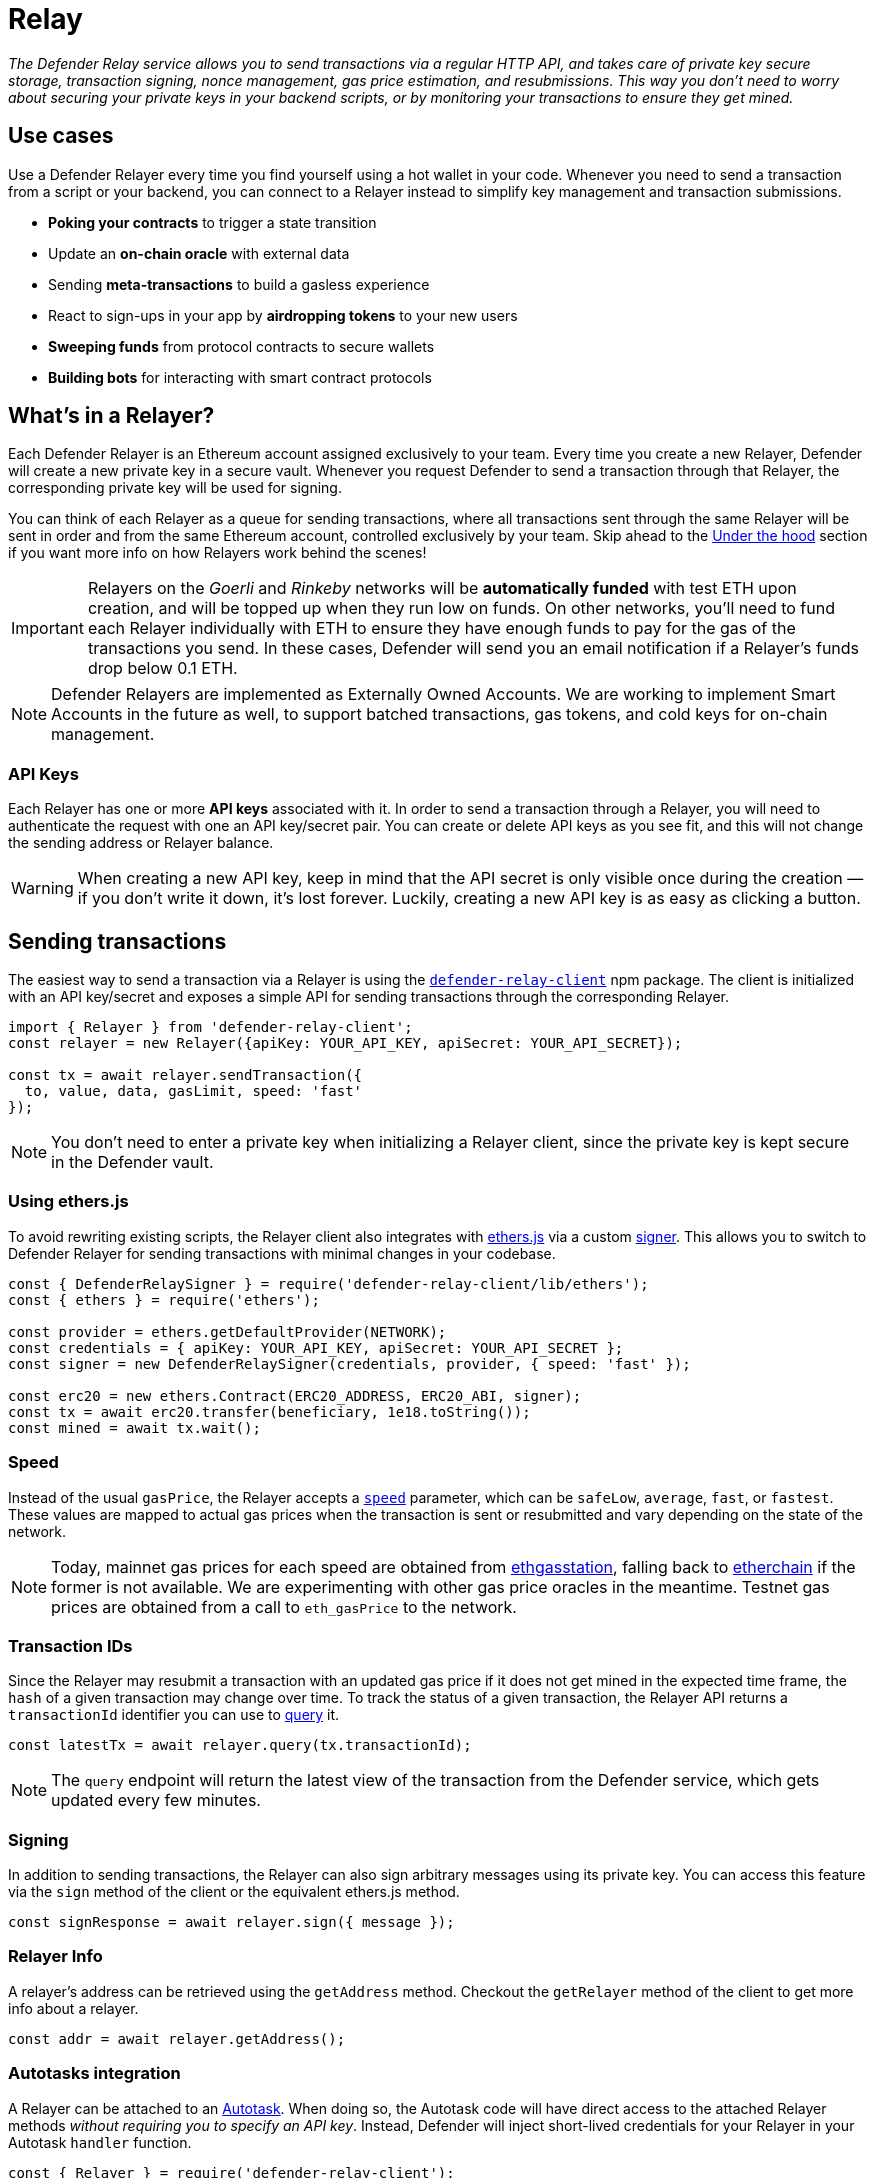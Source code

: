 [[relay]]
= Relay

_The Defender Relay service allows you to send transactions via a regular HTTP API, and takes care of private key secure storage, transaction signing, nonce management, gas price estimation, and resubmissions. This way you don't need to worry about securing your private keys in your backend scripts, or by monitoring your transactions to ensure they get mined._

[[use-cases]]
== Use cases

Use a Defender Relayer every time you find yourself using a hot wallet in your code. Whenever you need to send a transaction from a script or your backend, you can connect to a Relayer instead to simplify key management and transaction submissions.

* *Poking your contracts* to trigger a state transition
* Update an *on-chain oracle* with external data
* Sending *meta-transactions* to build a gasless experience
* React to sign-ups in your app by *airdropping tokens* to your new users
* *Sweeping funds* from protocol contracts to secure wallets
* *Building bots* for interacting with smart contract protocols

[[whats-in-a-relayer]]
== What's in a Relayer?

Each Defender Relayer is an Ethereum account assigned exclusively to your team. Every time you create a new Relayer, Defender will create a new private key in a secure vault. Whenever you request Defender to send a transaction through that Relayer, the corresponding private key will be used for signing.

You can think of each Relayer as a queue for sending transactions, where all transactions sent through the same Relayer will be sent in order and from the same Ethereum account, controlled exclusively by your team. Skip ahead to the <<under-the-hood,Under the hood>> section if you want more info on how Relayers work behind the scenes!

IMPORTANT: Relayers on the _Goerli_ and _Rinkeby_ networks will be **automatically funded** with test ETH upon creation, and will be topped up when they run low on funds. On other networks, you'll need to fund each Relayer individually with ETH to ensure they have enough funds to pay for the gas of the transactions you send. In these cases, Defender will send you an email notification if a Relayer's funds drop below 0.1 ETH.

NOTE: Defender Relayers are implemented as Externally Owned Accounts. We are working to implement Smart Accounts in the future as well, to support batched transactions, gas tokens, and cold keys for on-chain management.

[[api-keys]]
=== API Keys

Each Relayer has one or more *API keys* associated with it. In order to send a transaction through a Relayer, you will need to authenticate the request with one an API key/secret pair. You can create or delete API keys as you see fit, and this will not change the sending address or Relayer balance.

WARNING: When creating a new API key, keep in mind that the API secret is only visible once during the creation — if you don't write it down, it's lost forever. Luckily, creating a new API key is as easy as clicking a button.

[[sending-transactions]]
== Sending transactions

The easiest way to send a transaction via a Relayer is using the https://www.npmjs.com/package/defender-relay-client[`defender-relay-client`] npm package. The client is initialized with an API key/secret and exposes a simple API for sending transactions through the corresponding Relayer.

[source,jsx]
----
import { Relayer } from 'defender-relay-client';
const relayer = new Relayer({apiKey: YOUR_API_KEY, apiSecret: YOUR_API_SECRET});

const tx = await relayer.sendTransaction({
  to, value, data, gasLimit, speed: 'fast'
});
----

NOTE: You don't need to enter a private key when initializing a Relayer client, since the private key is kept secure in the Defender vault.

[[using-ethers.js]]
=== Using ethers.js

To avoid rewriting existing scripts, the Relayer client also integrates with https://docs.ethers.io/v5/[ethers.js] via a custom https://docs.ethers.io/v5/api/signer/[signer]. This allows you to switch to Defender Relayer for sending transactions with minimal changes in your codebase.

[source,jsx]
----
const { DefenderRelaySigner } = require('defender-relay-client/lib/ethers');
const { ethers } = require('ethers');
 
const provider = ethers.getDefaultProvider(NETWORK);
const credentials = { apiKey: YOUR_API_KEY, apiSecret: YOUR_API_SECRET };
const signer = new DefenderRelaySigner(credentials, provider, { speed: 'fast' });

const erc20 = new ethers.Contract(ERC20_ADDRESS, ERC20_ABI, signer);
const tx = await erc20.transfer(beneficiary, 1e18.toString());
const mined = await tx.wait();
----

[[speed]]
=== Speed

Instead of the usual `gasPrice`, the Relayer accepts a https://www.npmjs.com/package/defender-relay-client#speed[`speed`] parameter, which can be `safeLow`, `average`, `fast`, or `fastest`. These values are mapped to actual gas prices when the transaction is sent or resubmitted and vary depending on the state of the network.

NOTE: Today, mainnet gas prices for each speed are obtained from https://ethgasstation.info/[ethgasstation], falling back to https://etherchain.org/tools/gasPriceOracle[etherchain] if the former is not available. We are experimenting with other gas price oracles in the meantime. Testnet gas prices are obtained from a call to `eth_gasPrice` to the network.

[[transaction-ids]]
=== Transaction IDs

Since the Relayer may resubmit a transaction with an updated gas price if it does not get mined in the expected time frame, the `hash` of a given transaction may change over time. To track the status of a given transaction, the Relayer API returns a `transactionId` identifier you can use to https://www.npmjs.com/package/defender-relay-client#querying[query] it.

[source,jsx]
----
const latestTx = await relayer.query(tx.transactionId);
----

NOTE: The `query` endpoint will return the latest view of the transaction from the Defender service, which gets updated every few minutes.

[[signing]]
=== Signing

In addition to sending transactions, the Relayer can also sign arbitrary messages using its private key. You can access this feature via the `sign` method of the client or the equivalent ethers.js method.

[source,jsx]
----
const signResponse = await relayer.sign({ message });
----

[[relayer-info]]
=== Relayer Info

A relayer's address can be retrieved using the `getAddress` method. Checkout the `getRelayer` method of the client to get more info about a relayer.

[source,jsx]
----
const addr = await relayer.getAddress();
----

[[autotasks-integration]]
=== Autotasks integration

A Relayer can be attached to an xref:autotask.adoc[Autotask]. When doing so, the Autotask code will have direct access to the attached Relayer methods _without requiring you to specify an API key_. Instead, Defender will inject short-lived credentials for your Relayer in your Autotask `handler` function.

[source,jsx]
----
const { Relayer } = require('defender-relay-client');

// The credentials object is injected by the Defender Autotasks engine 
exports.handler = async function(credentials) {
  const relayer = new Relayer(credentials);
  // ... use relayer as usual
}
----

[[pausing]]
=== Pausing

You can pause a Relayer from the Defender website, to quickly respond to an emergency. This will cause the Relayer to reject any incoming requests to send a transaction, whether it is from an Autotask or via the API. However, keep in mind that any transactions already sent will not be cancelled. When you are ready to resume operations, just hit the Unpause button and your Relayer will go back to normal.

[[meta-transactions]]
=== Meta-transactions

Defender Relayers are general-purpose relayers, in the sense that you can use them to send any transaction you want to your contracts. In particular, they can also be used for relaying meta-transactions on behalf of your users. A simple setup for this requires setting up a server-side function that decides whether or not to relay a given meta-transaction, and then calls the Defender Relayer for effectively sending it.

NOTE: If you would like to use Autotasks to host the server-side function to decide whether to pay for a meta-transaction request, let us know! We are working on a webhooks integration that can be used for this purpose.

[[eip2771-gsnv2-compatible-meta-transactions]]
==== EIP2771 GSNv2-compatible meta-transactions

We have created a demo application for Defender-powered meta-txs https://defender-example-metatx-relay.netlify.app/[here]. This application relies on an https://eips.ethereum.org/EIPS/eip-2771[EIP-2771 `Forwarder` contract]. This contract's sole responsibility is to receive a signed meta-tx request, verify its signature, and forward the request to a recipient contract by appending the signer address to the call.

This setup is compatible with https://docs.opengsn.org/[GSNv2], meaning that you can use a Defender Relayer for sending your meta-transactions, and at any point in the future, you can switch to the decentralized network of GSN relayers _without any changes to your contracts._

NOTE: You can explore the key parts of the code for the application https://gist.github.com/spalladino/7fb3533e36e9b9a833f8e5c568c86815[here].

[[more-meta-transaction-patterns]]
==== More meta-transaction patterns

The pattern described above is just one variant among several meta-transaction flavors available. Given that Defender Relayers are general-purpose, you can also use them for any other type of meta-transactions, such as relaying gasless ERC20 transfers using https://eips.ethereum.org/EIPS/eip-2612[EIP2612] or https://eips.ethereum.org/EIPS/eip-3009[EIP3009].

NOTE: We are also working on adding support for sidechains and L2s, starting with xDai. This way, you can offer a full gasless experience to your users in other networks. Let us know if you have any preferred network you'd like to see in Defender!

[[under-the-hood]]
== Under the hood

Each Relayer is associated to a private key. When a request to send a transaction is received, the Relayer validates the request, atomically assigns it a nonce, reserves balance for paying for its gas fees, resolves its speed to a gas price, signs it with its private key, and enqueues it for submission to the blockchain. The response is sent back to the client only after this process has finished. Then, the transaction is broadcasted through both Infura and Alchemy for redundancy and retried up to three times in case both APIs are down.

Every five minutes, all in-flight transactions are checked by the system. If they have not been mined and more than a certain time has passed (which depends on the transaction speed), they are resubmitted with a 10% increase in their gas price (or the latest gas price for their speed, if it's greater), which could be up to a *150% of the reported gas price for their speed*. This process causes the transaction hash to change, but their ID is preserved. On the other hand, if the transaction has been mined, it is still monitored for several blocks until we consider it to be confirmed.

[[security-considerations]]
== Security considerations

All private keys are stored in the AWS Key Management Service. Keys are generated within the KMS and never leave it, i.e., all sign operations are executed within the KMS. Furthermore, we rely on dynamically generated AWS Identity and Access Management policies to isolate access to the private keys among tenants.

As for API secrets, these are only kept in memory during creation when they are sent to the client. After that, they are hashed and stored securely in AWS Cognito, which is used behind the scenes for authenticating Relayer requests. This makes API keys easy to rotate while preserving the same private key on the KMS.

[[relay-api]]
== Relay API Reference
The Relay API exposes two endpoints `txs` and `sign`. The `txs` endpoint allows to send transactions to Ethereum blockchain and query their status. The `sign` endpoint allows to sign arbitrary data with relayer's private key.

[[authentication]]
=== Authentication
A JWT Token is required to make requests to the Relay API. For security reasons authentication uses https://en.wikipedia.org/wiki/Secure_Remote_Password_protocol[SRP protocol] and it is not possible to retrieve a JWT Token via one HTTP request. Which is why it is advised to use the https://docs.aws.amazon.com/cognito/latest/developerguide/cognito-integrate-apps.html[Amazon Cognito User Pool SDK] to retrieve a JWT token.

[[python-authentication]]
=== Python Authentication
The official https://aws.amazon.com/sdk-for-python/[AWS SDK] for python doesn't support SRP authentication, but it is possible to retrieve a JWT token using the https://github.com/capless/warrant#cognito-srp-utility[warrant] library.

Here is an example:
```python
import boto3
from warrant.aws_srp import AWSSRP

client = boto3.client('cognito-idp')
aws = AWSSRP(username='API_KEY', password='API_SECRET', pool_id='us-west-2_iLmIggsiy', client_id='1bpd19lcr33qvg5cr3oi79rdap', client=client)
tokens = aws.authenticate_user()
print('Access Token', tokens['AuthenticationResult']['AccessToken'])
```

[[refreshing-jwt-token]]
=== Refreshing JWT Token
A JWT token will expire in 60 minutes. If your code requires sessions longer than 60 minutes consider recreating a JWT token or using a https://docs.aws.amazon.com/cognito/latest/developerguide/amazon-cognito-user-pools-using-tokens-with-identity-providers.html[refresh token].

[[making-requests]]
=== Making Requests

Once you get a JWT Token you can make requests to the Defender API. A request requires an API key, a JWT Token, optionally a payload, and an API URL. Set `$KEY`, `$TOKEN` to the values of API key and JWT Token acquired before. `$END_POINT` can be either `txs` or `sign`.

```bash
API_URL='http://api.defender.openzeppelin.com/'

curl \
  -H 'Accept: application/json' \
  -H 'Content-Type: application/json' \
  -H "X-Api-Key: $KEY" \
  -H "Authorization: Bearer $TOKEN" \
    "$API_URL/$END_POINT"
```


[[txs-endpoint]]
=== Txs Endpoint

[[send-transaction]]
==== Send Transaction
To send a transaction to the Ethereum blockchain submit a `POST` request with the desired payload. The payload format is as follows:

```TypeScript
export type Address = string;
export type BigUInt = string | number;
export type Hex = string;
export type Speed = 'safeLow' | 'average' | 'fast' | 'fastest';

export interface SendTransactionRequest {
  to: Address;
  value?: BigUInt; // optional
  data?: Hex; // optional 
  speed?: Speed; // optional
  gasLimit: BigUInt;
}
```
An example of the request:

```bash
DATA='{ "to": "0x179810822f56b0e79469189741a3fa5f2f9a7631", "value": "1", "speed": "fast", "gasLimit": "21000" }'


curl \
  -X POST \
  -H 'Accept: application/json' \
  -H 'Content-Type: application/json' \
  -H "X-Api-Key: $KEY" \
  -H "Authorization: Bearer $TOKEN" \
  -d "$DATA" \
    "$API_URL/txs" # http://api.defender.openzeppelin.com/txs
```

You would receive a response in the following format:

```TypeScript
export type Address = string;
export type BigUInt = string | number;
export type Hex = string;
export type Speed = 'safeLow' | 'average' | 'fast' | 'fastest';
export type Status = 'pending' | 'sent' | 'submitted' | 'inmempool' | 'mined' | 'confirmed';

export interface TransactionResponse {
  transactionId: string; // Defender tx id
  hash: string; // Ethereum hash
  to: Address;
  from: Address;
  value: string;
  data: string;
  speed: Speed;
  gasPrice: number;
  gasLimit: number;
  nonce: number;
  status: Status;
  chainId: number;
}
```

[[query-transaction]]
==== Query Transaction
To retrieve a transaction status and data make a `GET` request to the `txs` endpoint with the Defender `transactionId`, *not* with the transaction hash.

An example of the request:

```bash

curl \
  -X GET \
  -H 'Accept: application/json' \
  -H 'Content-Type: application/json' \
  -H "X-Api-Key: $KEY" \
  -H "Authorization: Bearer $TOKEN" \
    "$API_URL/txs/$ID" # http://api.defender.openzeppelin.com/txs/affba150-e563-441e-ae49-04bd6050979a

```

You would receive a `TransactionResponse` object, e.g.:

```JSON
{
   "chainId":4,
   "hash":"0xcef95469a9f02757f0968ec8c11449ae5e7486073075381dcd62bacec9e5d627",
   "transactionId":"affba150-e563-441e-ae49-04bd6050979a",
   "value":"0x1",
   "gasPrice":1000000000,
   "gasLimit":21000,
   "to":"0x179810822f56b0e79469189741a3fa5f2f9a7631",
   "from":"0xbce0b5b71668e42d908e387b68dba91789c932b8",
   "data":"0x",
   "nonce":160,
   "status":"mined",
   "speed":"fast"
}
```

[[sign-endpoint]]
=== Sign Endpoint
To sign arbitrary data with the Relay API make a `POST` request with a payload containing the hex string to sign. The payload format is:

```TypeScript
export interface SignMessagePayload {
  message: Hex;
}
```

An example of the request:

```bash
DATA='{ "message": "0x0123456789abcdef" }'

curl \
  -X POST \
  -H 'Accept: application/json' \
  -H 'Content-Type: application/json' \
  -H "X-Api-Key: $KEY" \
  -H "Authorization: Bearer $TOKEN" \
  -d "$DATA" \
    "$API_URL/sign" # http://api.defender.openzeppelin.com/sign
```

You would receive a response in the following format:

```TypeScript
export interface SignedMessagePayload {
  sig: Hex;
  r: Hex;
  s: Hex;
  v: number;
}
```

An example of the response:

```JSON
{
   "r":"0x819b2645a0b73494724dac355e6ecfc983d94597b533d34fe3ecd0277046a1eb",
   "s":"0x3b73c695b47dd275d17246d86bbfe35f112a7bdb5bf4a5a1a8e22fe37dfd005a",
   "v":44,
   "sig":"0x819b2645a0b73494724dac355e6ecfc983d94597b533d34fe3ecd0277046a1eb3b73c695b47dd275d17246d86bbfe35f112a7bdb5bf4a5a1a8e22fe37dfd005a2c"
}
```

[[relayer-endpoint]]
=== Relayer Endpoint
To retrieve a relayer's data with the Relay API make a `GET` request to the `relayer` endpoint.

An example of the request:

```bash
curl \
  -X GET \
  -H 'Accept: application/json' \
  -H 'Content-Type: application/json' \
  -H "X-Api-Key: $KEY" \
  -H "Authorization: Bearer $TOKEN" \
    "$API_URL/relayer" # http://api.defender.openzeppelin.com/relayer
```

You would receive a response in the following format:

```TypeScript
export interface RelayerModel {
  relayerId: string;
  name: string;
  address: string;
  network: string;
  paused: boolean;
  createdAt: string;
  pendingTxCost: string;
}
```

An example of the response:

```JSON
{
   "relayerId":"d5484fb1-df83-4659-9903-16d57d41f188",
   "name":"Rinkeby",
   "address":"0x71764d6450c2b710fc3e4ee5b7a038d1e7e4fc29",
   "network":"rinkeby",
   "createdAt":"2020-11-02T18:00:00.212Z",
   "paused":false,
   "pendingTxCost":"0"
}
```

[[coming-up]]
== Coming up...

We are working on new features, such as automatic top-ups of testnet Relayers, xDai support, and Relayer policies to restrict maximum expenditure. Stay tuned, and let us know if you have any requests!
